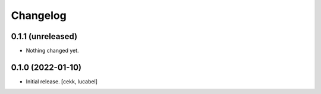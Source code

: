 Changelog
=========

0.1.1 (unreleased)
------------------

- Nothing changed yet.


0.1.0 (2022-01-10)
------------------

- Initial release.
  [cekk, lucabel]
